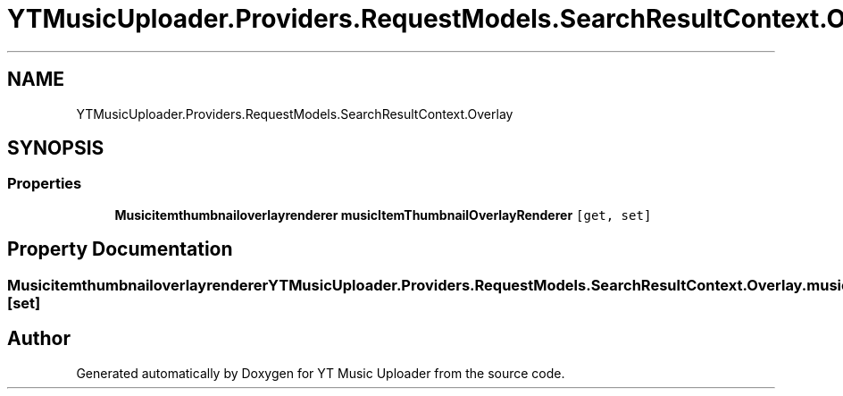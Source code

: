 .TH "YTMusicUploader.Providers.RequestModels.SearchResultContext.Overlay" 3 "Thu Dec 31 2020" "YT Music Uploader" \" -*- nroff -*-
.ad l
.nh
.SH NAME
YTMusicUploader.Providers.RequestModels.SearchResultContext.Overlay
.SH SYNOPSIS
.br
.PP
.SS "Properties"

.in +1c
.ti -1c
.RI "\fBMusicitemthumbnailoverlayrenderer\fP \fBmusicItemThumbnailOverlayRenderer\fP\fC [get, set]\fP"
.br
.in -1c
.SH "Property Documentation"
.PP 
.SS "\fBMusicitemthumbnailoverlayrenderer\fP YTMusicUploader\&.Providers\&.RequestModels\&.SearchResultContext\&.Overlay\&.musicItemThumbnailOverlayRenderer\fC [get]\fP, \fC [set]\fP"


.SH "Author"
.PP 
Generated automatically by Doxygen for YT Music Uploader from the source code\&.
